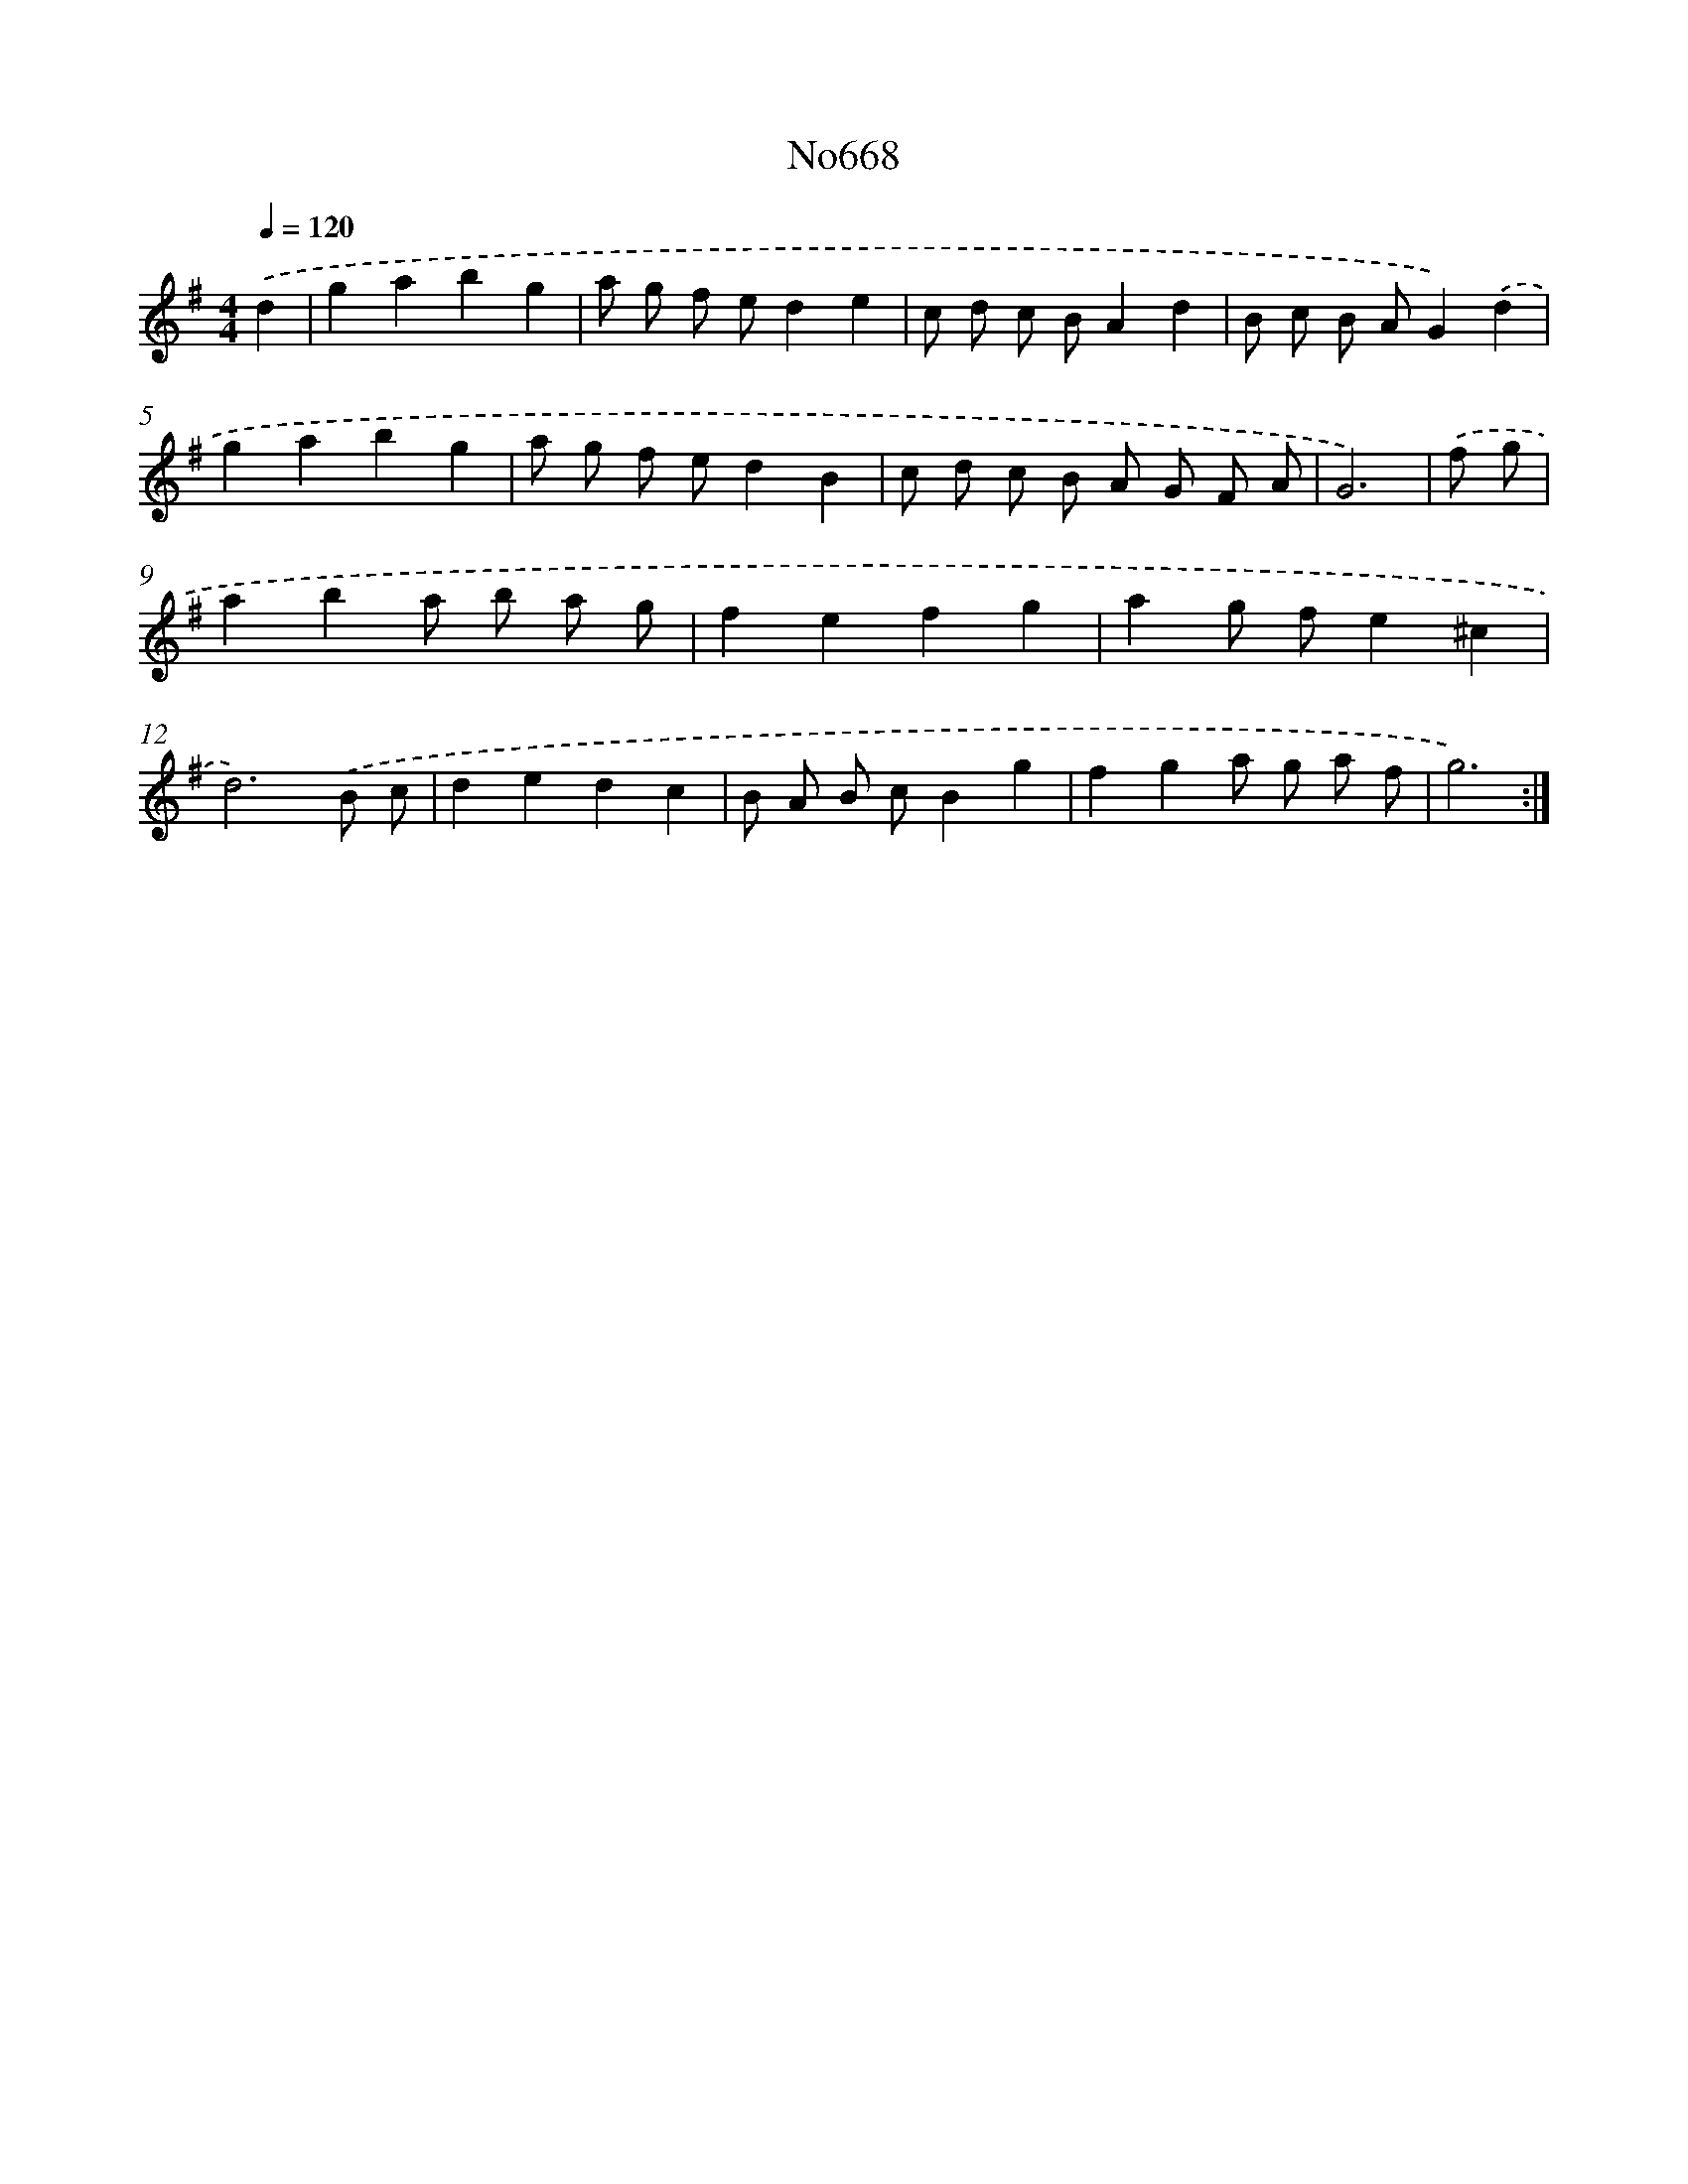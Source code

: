 X: 12254
T: No668
%%abc-version 2.0
%%abcx-abcm2ps-target-version 5.9.1 (29 Sep 2008)
%%abc-creator hum2abc beta
%%abcx-conversion-date 2018/11/01 14:37:23
%%humdrum-veritas 2792791713
%%humdrum-veritas-data 981609015
%%continueall 1
%%barnumbers 0
L: 1/8
M: 4/4
Q: 1/4=120
K: G clef=treble
.('d2 [I:setbarnb 1]|
g2a2b2g2 |
a g f ed2e2 |
c d c BA2d2 |
B c B AG2).('d2 |
g2a2b2g2 |
a g f ed2B2 |
c d c B A G F A |
G6) |
.('f g [I:setbarnb 9]|
a2b2a b a g |
f2e2f2g2 |
a2g fe2^c2 |
d6).('B c |
d2e2d2c2 |
B A B cB2g2 |
f2g2a g a f |
g6) :|]
